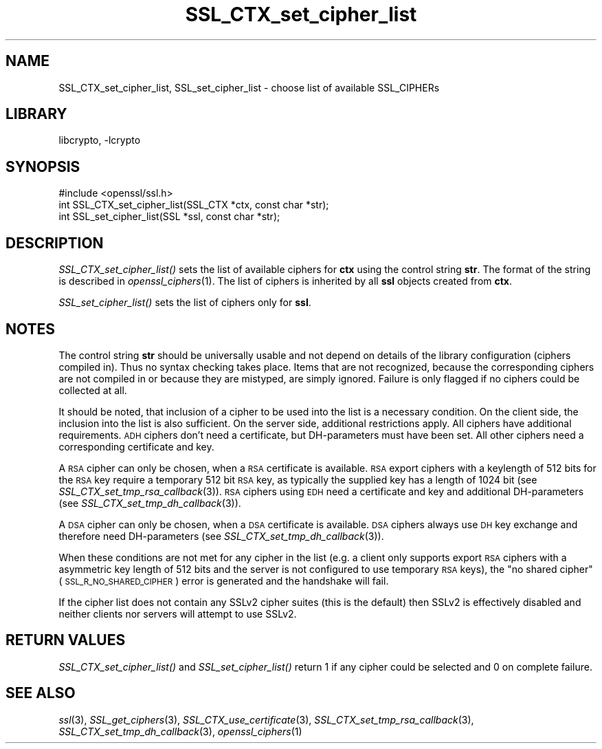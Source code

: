 .\"	$NetBSD$
.\"
.\" Automatically generated by Pod::Man 2.28 (Pod::Simple 3.28)
.\"
.\" Standard preamble:
.\" ========================================================================
.de Sp \" Vertical space (when we can't use .PP)
.if t .sp .5v
.if n .sp
..
.de Vb \" Begin verbatim text
.ft CW
.nf
.ne \\$1
..
.de Ve \" End verbatim text
.ft R
.fi
..
.\" Set up some character translations and predefined strings.  \*(-- will
.\" give an unbreakable dash, \*(PI will give pi, \*(L" will give a left
.\" double quote, and \*(R" will give a right double quote.  \*(C+ will
.\" give a nicer C++.  Capital omega is used to do unbreakable dashes and
.\" therefore won't be available.  \*(C` and \*(C' expand to `' in nroff,
.\" nothing in troff, for use with C<>.
.tr \(*W-
.ds C+ C\v'-.1v'\h'-1p'\s-2+\h'-1p'+\s0\v'.1v'\h'-1p'
.ie n \{\
.    ds -- \(*W-
.    ds PI pi
.    if (\n(.H=4u)&(1m=24u) .ds -- \(*W\h'-12u'\(*W\h'-12u'-\" diablo 10 pitch
.    if (\n(.H=4u)&(1m=20u) .ds -- \(*W\h'-12u'\(*W\h'-8u'-\"  diablo 12 pitch
.    ds L" ""
.    ds R" ""
.    ds C` ""
.    ds C' ""
'br\}
.el\{\
.    ds -- \|\(em\|
.    ds PI \(*p
.    ds L" ``
.    ds R" ''
.    ds C`
.    ds C'
'br\}
.\"
.\" Escape single quotes in literal strings from groff's Unicode transform.
.ie \n(.g .ds Aq \(aq
.el       .ds Aq '
.\"
.\" If the F register is turned on, we'll generate index entries on stderr for
.\" titles (.TH), headers (.SH), subsections (.SS), items (.Ip), and index
.\" entries marked with X<> in POD.  Of course, you'll have to process the
.\" output yourself in some meaningful fashion.
.\"
.\" Avoid warning from groff about undefined register 'F'.
.de IX
..
.nr rF 0
.if \n(.g .if rF .nr rF 1
.if (\n(rF:(\n(.g==0)) \{
.    if \nF \{
.        de IX
.        tm Index:\\$1\t\\n%\t"\\$2"
..
.        if !\nF==2 \{
.            nr % 0
.            nr F 2
.        \}
.    \}
.\}
.rr rF
.\"
.\" Accent mark definitions (@(#)ms.acc 1.5 88/02/08 SMI; from UCB 4.2).
.\" Fear.  Run.  Save yourself.  No user-serviceable parts.
.    \" fudge factors for nroff and troff
.if n \{\
.    ds #H 0
.    ds #V .8m
.    ds #F .3m
.    ds #[ \f1
.    ds #] \fP
.\}
.if t \{\
.    ds #H ((1u-(\\\\n(.fu%2u))*.13m)
.    ds #V .6m
.    ds #F 0
.    ds #[ \&
.    ds #] \&
.\}
.    \" simple accents for nroff and troff
.if n \{\
.    ds ' \&
.    ds ` \&
.    ds ^ \&
.    ds , \&
.    ds ~ ~
.    ds /
.\}
.if t \{\
.    ds ' \\k:\h'-(\\n(.wu*8/10-\*(#H)'\'\h"|\\n:u"
.    ds ` \\k:\h'-(\\n(.wu*8/10-\*(#H)'\`\h'|\\n:u'
.    ds ^ \\k:\h'-(\\n(.wu*10/11-\*(#H)'^\h'|\\n:u'
.    ds , \\k:\h'-(\\n(.wu*8/10)',\h'|\\n:u'
.    ds ~ \\k:\h'-(\\n(.wu-\*(#H-.1m)'~\h'|\\n:u'
.    ds / \\k:\h'-(\\n(.wu*8/10-\*(#H)'\z\(sl\h'|\\n:u'
.\}
.    \" troff and (daisy-wheel) nroff accents
.ds : \\k:\h'-(\\n(.wu*8/10-\*(#H+.1m+\*(#F)'\v'-\*(#V'\z.\h'.2m+\*(#F'.\h'|\\n:u'\v'\*(#V'
.ds 8 \h'\*(#H'\(*b\h'-\*(#H'
.ds o \\k:\h'-(\\n(.wu+\w'\(de'u-\*(#H)/2u'\v'-.3n'\*(#[\z\(de\v'.3n'\h'|\\n:u'\*(#]
.ds d- \h'\*(#H'\(pd\h'-\w'~'u'\v'-.25m'\f2\(hy\fP\v'.25m'\h'-\*(#H'
.ds D- D\\k:\h'-\w'D'u'\v'-.11m'\z\(hy\v'.11m'\h'|\\n:u'
.ds th \*(#[\v'.3m'\s+1I\s-1\v'-.3m'\h'-(\w'I'u*2/3)'\s-1o\s+1\*(#]
.ds Th \*(#[\s+2I\s-2\h'-\w'I'u*3/5'\v'-.3m'o\v'.3m'\*(#]
.ds ae a\h'-(\w'a'u*4/10)'e
.ds Ae A\h'-(\w'A'u*4/10)'E
.    \" corrections for vroff
.if v .ds ~ \\k:\h'-(\\n(.wu*9/10-\*(#H)'\s-2\u~\d\s+2\h'|\\n:u'
.if v .ds ^ \\k:\h'-(\\n(.wu*10/11-\*(#H)'\v'-.4m'^\v'.4m'\h'|\\n:u'
.    \" for low resolution devices (crt and lpr)
.if \n(.H>23 .if \n(.V>19 \
\{\
.    ds : e
.    ds 8 ss
.    ds o a
.    ds d- d\h'-1'\(ga
.    ds D- D\h'-1'\(hy
.    ds th \o'bp'
.    ds Th \o'LP'
.    ds ae ae
.    ds Ae AE
.\}
.rm #[ #] #H #V #F C
.\" ========================================================================
.\"
.IX Title "SSL_CTX_set_cipher_list 3"
.TH SSL_CTX_set_cipher_list 3 "2014-08-10" "1.0.1i" "OpenSSL"
.\" For nroff, turn off justification.  Always turn off hyphenation; it makes
.\" way too many mistakes in technical documents.
.if n .ad l
.nh
.SH "NAME"
SSL_CTX_set_cipher_list, SSL_set_cipher_list \- choose list of available SSL_CIPHERs
.SH "LIBRARY"
libcrypto, -lcrypto
.SH "SYNOPSIS"
.IX Header "SYNOPSIS"
.Vb 1
\& #include <openssl/ssl.h>
\&
\& int SSL_CTX_set_cipher_list(SSL_CTX *ctx, const char *str);
\& int SSL_set_cipher_list(SSL *ssl, const char *str);
.Ve
.SH "DESCRIPTION"
.IX Header "DESCRIPTION"
\&\fISSL_CTX_set_cipher_list()\fR sets the list of available ciphers for \fBctx\fR
using the control string \fBstr\fR. The format of the string is described
in \fIopenssl_ciphers\fR\|(1). The list of ciphers is inherited by all
\&\fBssl\fR objects created from \fBctx\fR.
.PP
\&\fISSL_set_cipher_list()\fR sets the list of ciphers only for \fBssl\fR.
.SH "NOTES"
.IX Header "NOTES"
The control string \fBstr\fR should be universally usable and not depend
on details of the library configuration (ciphers compiled in). Thus no
syntax checking takes place. Items that are not recognized, because the
corresponding ciphers are not compiled in or because they are mistyped,
are simply ignored. Failure is only flagged if no ciphers could be collected
at all.
.PP
It should be noted, that inclusion of a cipher to be used into the list is
a necessary condition. On the client side, the inclusion into the list is
also sufficient. On the server side, additional restrictions apply. All ciphers
have additional requirements. \s-1ADH\s0 ciphers don't need a certificate, but
DH-parameters must have been set. All other ciphers need a corresponding
certificate and key.
.PP
A \s-1RSA\s0 cipher can only be chosen, when a \s-1RSA\s0 certificate is available.
\&\s-1RSA\s0 export ciphers with a keylength of 512 bits for the \s-1RSA\s0 key require
a temporary 512 bit \s-1RSA\s0 key, as typically the supplied key has a length
of 1024 bit (see
\&\fISSL_CTX_set_tmp_rsa_callback\fR\|(3)).
\&\s-1RSA\s0 ciphers using \s-1EDH\s0 need a certificate and key and additional DH-parameters
(see \fISSL_CTX_set_tmp_dh_callback\fR\|(3)).
.PP
A \s-1DSA\s0 cipher can only be chosen, when a \s-1DSA\s0 certificate is available.
\&\s-1DSA\s0 ciphers always use \s-1DH\s0 key exchange and therefore need DH-parameters
(see \fISSL_CTX_set_tmp_dh_callback\fR\|(3)).
.PP
When these conditions are not met for any cipher in the list (e.g. a
client only supports export \s-1RSA\s0 ciphers with a asymmetric key length
of 512 bits and the server is not configured to use temporary \s-1RSA\s0
keys), the \*(L"no shared cipher\*(R" (\s-1SSL_R_NO_SHARED_CIPHER\s0) error is generated
and the handshake will fail.
.PP
If the cipher list does not contain any SSLv2 cipher suites (this is the
default) then SSLv2 is effectively disabled and neither clients nor servers
will attempt to use SSLv2.
.SH "RETURN VALUES"
.IX Header "RETURN VALUES"
\&\fISSL_CTX_set_cipher_list()\fR and \fISSL_set_cipher_list()\fR return 1 if any cipher
could be selected and 0 on complete failure.
.SH "SEE ALSO"
.IX Header "SEE ALSO"
\&\fIssl\fR\|(3), \fISSL_get_ciphers\fR\|(3),
\&\fISSL_CTX_use_certificate\fR\|(3),
\&\fISSL_CTX_set_tmp_rsa_callback\fR\|(3),
\&\fISSL_CTX_set_tmp_dh_callback\fR\|(3),
\&\fIopenssl_ciphers\fR\|(1)
